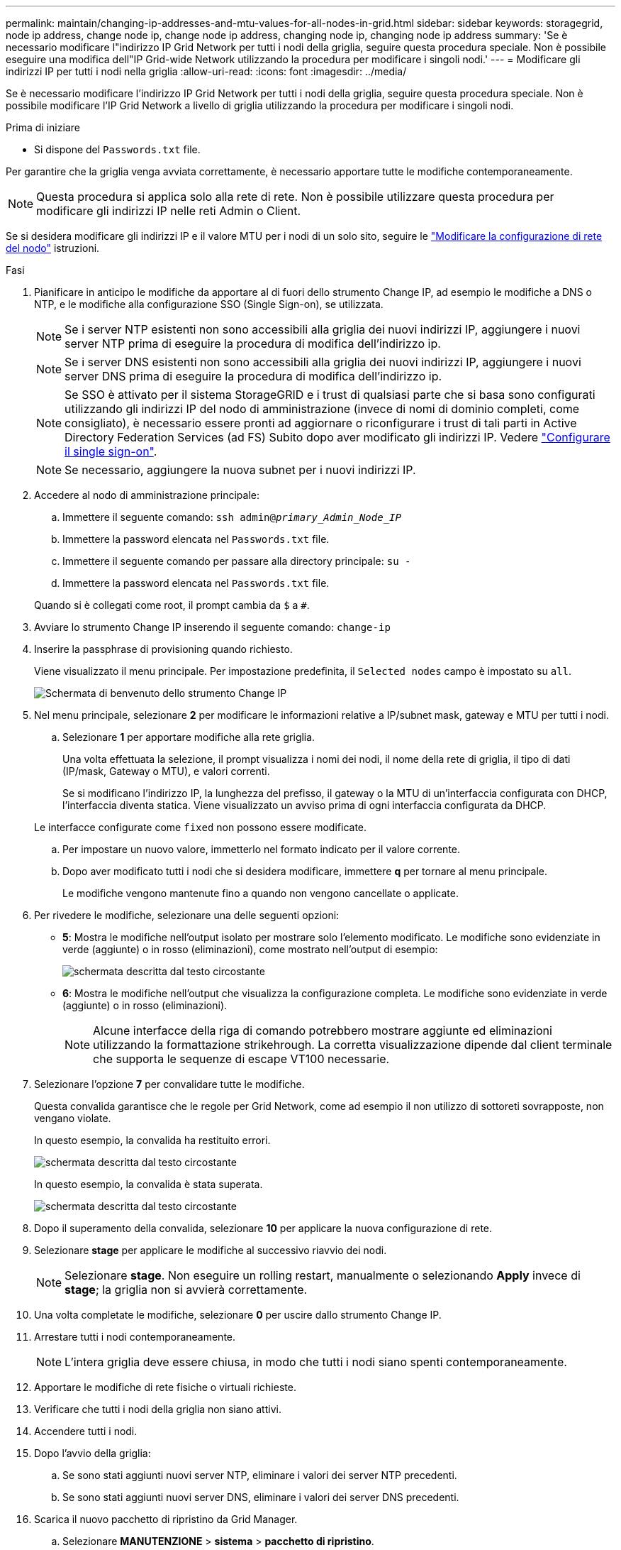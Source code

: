 ---
permalink: maintain/changing-ip-addresses-and-mtu-values-for-all-nodes-in-grid.html 
sidebar: sidebar 
keywords: storagegrid, node ip address, change node ip, change node ip address, changing node ip, changing node ip address 
summary: 'Se è necessario modificare l"indirizzo IP Grid Network per tutti i nodi della griglia, seguire questa procedura speciale. Non è possibile eseguire una modifica dell"IP Grid-wide Network utilizzando la procedura per modificare i singoli nodi.' 
---
= Modificare gli indirizzi IP per tutti i nodi nella griglia
:allow-uri-read: 
:icons: font
:imagesdir: ../media/


[role="lead"]
Se è necessario modificare l'indirizzo IP Grid Network per tutti i nodi della griglia, seguire questa procedura speciale. Non è possibile modificare l'IP Grid Network a livello di griglia utilizzando la procedura per modificare i singoli nodi.

.Prima di iniziare
* Si dispone del `Passwords.txt` file.


Per garantire che la griglia venga avviata correttamente, è necessario apportare tutte le modifiche contemporaneamente.


NOTE: Questa procedura si applica solo alla rete di rete. Non è possibile utilizzare questa procedura per modificare gli indirizzi IP nelle reti Admin o Client.

Se si desidera modificare gli indirizzi IP e il valore MTU per i nodi di un solo sito, seguire le link:changing-nodes-network-configuration.html["Modificare la configurazione di rete del nodo"] istruzioni.

.Fasi
. Pianificare in anticipo le modifiche da apportare al di fuori dello strumento Change IP, ad esempio le modifiche a DNS o NTP, e le modifiche alla configurazione SSO (Single Sign-on), se utilizzata.
+

NOTE: Se i server NTP esistenti non sono accessibili alla griglia dei nuovi indirizzi IP, aggiungere i nuovi server NTP prima di eseguire la procedura di modifica dell'indirizzo ip.

+

NOTE: Se i server DNS esistenti non sono accessibili alla griglia dei nuovi indirizzi IP, aggiungere i nuovi server DNS prima di eseguire la procedura di modifica dell'indirizzo ip.

+

NOTE: Se SSO è attivato per il sistema StorageGRID e i trust di qualsiasi parte che si basa sono configurati utilizzando gli indirizzi IP del nodo di amministrazione (invece di nomi di dominio completi, come consigliato), è necessario essere pronti ad aggiornare o riconfigurare i trust di tali parti in Active Directory Federation Services (ad FS) Subito dopo aver modificato gli indirizzi IP. Vedere link:../admin/configuring-sso.html["Configurare il single sign-on"].

+

NOTE: Se necessario, aggiungere la nuova subnet per i nuovi indirizzi IP.

. Accedere al nodo di amministrazione principale:
+
.. Immettere il seguente comando: `ssh admin@_primary_Admin_Node_IP_`
.. Immettere la password elencata nel `Passwords.txt` file.
.. Immettere il seguente comando per passare alla directory principale: `su -`
.. Immettere la password elencata nel `Passwords.txt` file.


+
Quando si è collegati come root, il prompt cambia da `$` a `#`.

. Avviare lo strumento Change IP inserendo il seguente comando: `change-ip`
. Inserire la passphrase di provisioning quando richiesto.
+
Viene visualizzato il menu principale. Per impostazione predefinita, il `Selected nodes` campo è impostato su `all`.

+
image::../media/change_ip_tool_main_menu.png[Schermata di benvenuto dello strumento Change IP]

. Nel menu principale, selezionare *2* per modificare le informazioni relative a IP/subnet mask, gateway e MTU per tutti i nodi.
+
.. Selezionare *1* per apportare modifiche alla rete griglia.
+
Una volta effettuata la selezione, il prompt visualizza i nomi dei nodi, il nome della rete di griglia, il tipo di dati (IP/mask, Gateway o MTU), e valori correnti.

+
Se si modificano l'indirizzo IP, la lunghezza del prefisso, il gateway o la MTU di un'interfaccia configurata con DHCP, l'interfaccia diventa statica. Viene visualizzato un avviso prima di ogni interfaccia configurata da DHCP.

+
Le interfacce configurate come `fixed` non possono essere modificate.

.. Per impostare un nuovo valore, immetterlo nel formato indicato per il valore corrente.
.. Dopo aver modificato tutti i nodi che si desidera modificare, immettere *q* per tornare al menu principale.
+
Le modifiche vengono mantenute fino a quando non vengono cancellate o applicate.



. Per rivedere le modifiche, selezionare una delle seguenti opzioni:
+
** *5*: Mostra le modifiche nell'output isolato per mostrare solo l'elemento modificato. Le modifiche sono evidenziate in verde (aggiunte) o in rosso (eliminazioni), come mostrato nell'output di esempio:
+
image::../media/change_ip_tool_edit_ip_mask_sample_output.png[schermata descritta dal testo circostante]

** *6*: Mostra le modifiche nell'output che visualizza la configurazione completa. Le modifiche sono evidenziate in verde (aggiunte) o in rosso (eliminazioni).
+

NOTE: Alcune interfacce della riga di comando potrebbero mostrare aggiunte ed eliminazioni utilizzando la formattazione strikehrough. La corretta visualizzazione dipende dal client terminale che supporta le sequenze di escape VT100 necessarie.



. Selezionare l'opzione *7* per convalidare tutte le modifiche.
+
Questa convalida garantisce che le regole per Grid Network, come ad esempio il non utilizzo di sottoreti sovrapposte, non vengano violate.

+
In questo esempio, la convalida ha restituito errori.

+
image::../media/change_ip_tool_validate_sample_error_messages.gif[schermata descritta dal testo circostante]

+
In questo esempio, la convalida è stata superata.

+
image::../media/change_ip_tool_validate_sample_passed_messages.gif[schermata descritta dal testo circostante]

. Dopo il superamento della convalida, selezionare *10* per applicare la nuova configurazione di rete.
. Selezionare *stage* per applicare le modifiche al successivo riavvio dei nodi.
+

NOTE: Selezionare *stage*. Non eseguire un rolling restart, manualmente o selezionando *Apply* invece di *stage*; la griglia non si avvierà correttamente.

. Una volta completate le modifiche, selezionare *0* per uscire dallo strumento Change IP.
. Arrestare tutti i nodi contemporaneamente.
+

NOTE: L'intera griglia deve essere chiusa, in modo che tutti i nodi siano spenti contemporaneamente.

. Apportare le modifiche di rete fisiche o virtuali richieste.
. Verificare che tutti i nodi della griglia non siano attivi.
. Accendere tutti i nodi.
. Dopo l'avvio della griglia:
+
.. Se sono stati aggiunti nuovi server NTP, eliminare i valori dei server NTP precedenti.
.. Se sono stati aggiunti nuovi server DNS, eliminare i valori dei server DNS precedenti.


. Scarica il nuovo pacchetto di ripristino da Grid Manager.
+
.. Selezionare *MANUTENZIONE* > *sistema* > *pacchetto di ripristino*.
.. Inserire la passphrase di provisioning.




.Informazioni correlate
* link:adding-to-or-changing-subnet-lists-on-grid-network.html["Aggiungere o modificare gli elenchi di subnet su Grid Network"]
* link:shutting-down-grid-node.html["Chiudere il nodo della griglia"]


